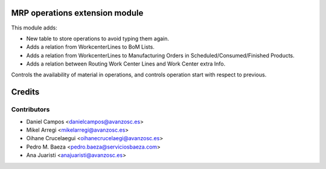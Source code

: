 MRP operations extension module
===============================

This module adds:

- New table to store operations to avoid typing them again.
- Adds a relation from WorkcenterLines to BoM Lists.
- Adds a relation from WorkcenterLines to Manufacturing Orders in Scheduled/Consumed/Finished Products.
- Adds a relation between Routing Work Center Lines and Work Center extra Info.

Controls the availability of material in operations, and controls operation
start with respect to previous.


Credits
=======

Contributors
------------

* Daniel Campos <danielcampos@avanzosc.es>
* Mikel Arregi <mikelarregi@avanzosc.es>
* Oihane Crucelaegui <oihanecrucelaegi@avanzosc.es>
* Pedro M. Baeza <pedro.baeza@serviciosbaeza.com>
* Ana Juaristi <anajuaristi@avanzosc.es>
